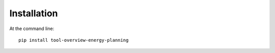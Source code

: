 ============
Installation
============

At the command line::

    pip install tool-overview-energy-planning
